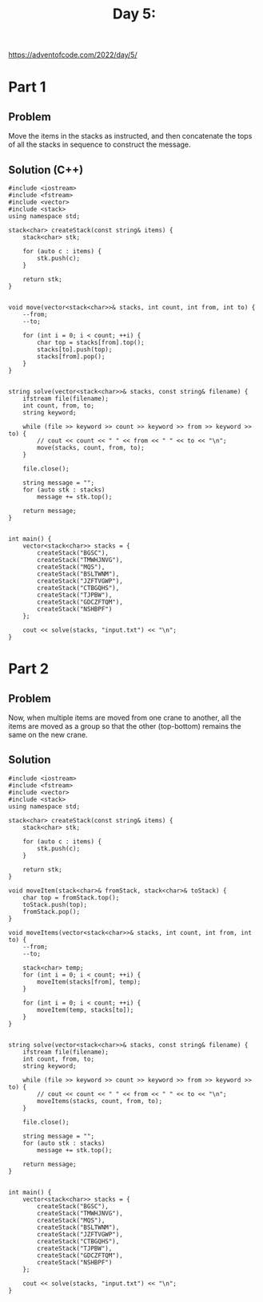 #+TITLE:Day 5:

https://adventofcode.com/2022/day/5/


* Part 1

** Problem

Move the items in the stacks as instructed, and then concatenate the
tops of all the stacks in sequence to construct the message.

** Solution (C++)

#+begin_src C++ :includes '(<vector> <numeric> <iostream> <map>) :namespaces std :flags -std=c++20 :results verbatim
  #include <iostream>
  #include <fstream>
  #include <vector>
  #include <stack>
  using namespace std;

  stack<char> createStack(const string& items) {
      stack<char> stk;

      for (auto c : items) {
          stk.push(c);
      }

      return stk;
  }


  void move(vector<stack<char>>& stacks, int count, int from, int to) {
      --from;
      --to;

      for (int i = 0; i < count; ++i) {
          char top = stacks[from].top();
          stacks[to].push(top);
          stacks[from].pop();
      }
  }


  string solve(vector<stack<char>>& stacks, const string& filename) {
      ifstream file(filename);
      int count, from, to;
      string keyword;

      while (file >> keyword >> count >> keyword >> from >> keyword >> to) {
          // cout << count << " " << from << " " << to << "\n";
          move(stacks, count, from, to);
      }

      file.close();

      string message = "";
      for (auto stk : stacks)
          message += stk.top();

      return message;
  }


  int main() {
      vector<stack<char>> stacks = {
          createStack("BGSC"),
          createStack("TMWHJNVG"),
          createStack("MQS"),
          createStack("BSLTWNM"),
          createStack("JZFTVGWP"),
          createStack("CTBGQHS"),
          createStack("TJPBW"),
          createStack("GDCZFTQM"),
          createStack("NSHBPF")
      };

      cout << solve(stacks, "input.txt") << "\n";
  }
#+end_src

#+RESULTS:
: CFFHVVHNC


* Part 2

** Problem

Now, when multiple items are moved from one crane to another, all the
items are moved as a group so that the other (top-bottom) remains the
same on the new crane.


** Solution

#+begin_src C++ :includes '(<vector> <numeric> <iostream> <map>) :namespaces std :flags -std=c++20 :results verbatim
  #include <iostream>
  #include <fstream>
  #include <vector>
  #include <stack>
  using namespace std;

  stack<char> createStack(const string& items) {
      stack<char> stk;

      for (auto c : items) {
          stk.push(c);
      }

      return stk;
  }

  void moveItem(stack<char>& fromStack, stack<char>& toStack) {
      char top = fromStack.top();
      toStack.push(top);
      fromStack.pop();
  }

  void moveItems(vector<stack<char>>& stacks, int count, int from, int to) {
      --from;
      --to;

      stack<char> temp;
      for (int i = 0; i < count; ++i) {
          moveItem(stacks[from], temp);
      }

      for (int i = 0; i < count; ++i) {
          moveItem(temp, stacks[to]);
      }
  }


  string solve(vector<stack<char>>& stacks, const string& filename) {
      ifstream file(filename);
      int count, from, to;
      string keyword;

      while (file >> keyword >> count >> keyword >> from >> keyword >> to) {
          // cout << count << " " << from << " " << to << "\n";
          moveItems(stacks, count, from, to);
      }

      file.close();

      string message = "";
      for (auto stk : stacks)
          message += stk.top();

      return message;
  }


  int main() {
      vector<stack<char>> stacks = {
          createStack("BGSC"),
          createStack("TMWHJNVG"),
          createStack("MQS"),
          createStack("BSLTWNM"),
          createStack("JZFTVGWP"),
          createStack("CTBGQHS"),
          createStack("TJPBW"),
          createStack("GDCZFTQM"),
          createStack("NSHBPF")
      };

      cout << solve(stacks, "input.txt") << "\n";
  }
#+end_src

#+RESULTS:
: FSZWBPTBG
